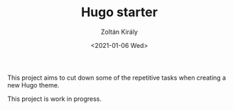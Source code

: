 #+TITLE: Hugo starter
#+AUTHOR: Zoltán Király
#+EMAIL: zoliky@gmail.com
#+DATE: <2021-01-06 Wed>

This project aims to cut down some of the repetitive tasks when
creating a new Hugo theme.

This project is work in progress.

[[./demo.png]]